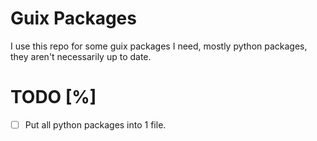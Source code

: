 * Guix Packages

I use this repo for some guix packages I need, mostly python packages, they
aren't necessarily up to date.

* TODO [%]
- [ ] Put all python packages into 1 file.
  
